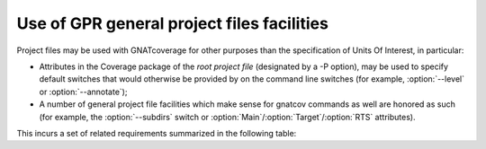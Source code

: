 Use of GPR general project files facilities
===========================================

Project files may be used with GNATcoverage for other purposes
than the specification of Units Of Interest, in particular:

* Attributes in the Coverage package of the *root project file*
  (designated by a -P option), may be used to specify default switches
  that would otherwise be provided by on the command line switches
  (for example, :option:`--level` or :option:`--annotate`);

* A number of general project file facilities which make sense for
  gnatcov commands as well are honored as such (for example, the
  :option:`--subdirs` switch or
  :option:`Main`/:option:`Target`/:option:`RTS` attributes).

This incurs a set of related requirements summarized in the following table:

.. qmlink:: SubsetIndexImporter

   GnatcovSwitches
   MainAttr
   ConfigAttr
   Subdirs

